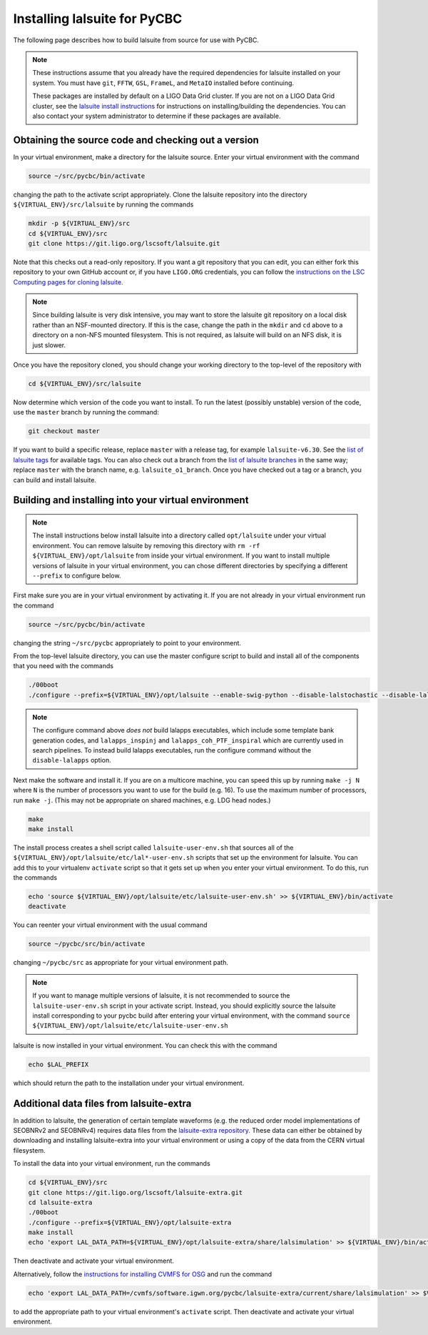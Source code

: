 .. _lalsuite_install:

##############################################
Installing lalsuite for PyCBC
##############################################

The following page describes how to build lalsuite from source for use with PyCBC. 

.. note::

    These instructions assume that you already have the required dependencies for lalsuite installed on your system. You must have ``git``, ``FFTW``, ``GSL``, ``FrameL``, and ``MetaIO`` installed before continuing. 
    
    These packages are installed by default on a LIGO Data Grid cluster. If you are not on a LIGO Data Grid cluster, see the `lalsuite install instructions <https://wiki.ligo.org/Computing/LALSuiteInstall>`_ for instructions on installing/building the dependencies. You can also contact your system administrator to determine if these packages are available.

====================================================
Obtaining the source code and checking out a version
====================================================

In your virtual environment, make a directory for the lalsuite source. Enter
your virtual environment with the command

.. code-block:: bash

    source ~/src/pycbc/bin/activate

changing the path to the activate script appropriately.  Clone the lalsuite repository into the directory ``${VIRTUAL_ENV}/src/lalsuite`` by running the commands

.. code-block:: bash

    mkdir -p ${VIRTUAL_ENV}/src
    cd ${VIRTUAL_ENV}/src
    git clone https://git.ligo.org/lscsoft/lalsuite.git

Note that this checks out a read-only repository. If you want a git repository
that you can edit, you can either fork this repository to your own GitHub
account or, if you have ``LIGO.ORG`` credentials, you can follow the 
`instructions on the LSC Computing pages for cloning lalsuite <https://wiki.ligo.org/Computing/LALSuiteInstall>`_.

.. note::

    Since building lalsuite is very disk intensive, you may want to store the lalsuite git repository on a local disk rather than an NSF-mounted directory. If this is the case, change the path in the ``mkdir`` and ``cd`` above to a directory on a non-NFS mounted filesystem. This is not required, as lalsuite will build on an NFS disk, it is just slower.

Once you have the repository cloned, you should change your working directory to the top-level of the repository with 

.. code-block:: bash

    cd ${VIRTUAL_ENV}/src/lalsuite

Now determine which version of the code you want to install. To run the latest (possibly unstable) version of the code, use the ``master`` branch by running the command:

.. code-block:: bash

    git checkout master

If you want to build a specific release, replace ``master`` with a release tag, for example ``lalsuite-v6.30``. See the `list of lalsuite tags <https://git.ligo.org/lscsoft/lalsuite/tags>`_ for available tags. You can also check out a branch from the `list of lalsuite branches <https://git.ligo.org/lscsoft/lalsuite/branches>`_ in the same way; replace ``master`` with the branch name, e.g. ``lalsuite_o1_branch``.  Once you have checked out a tag or a branch, you can build and install lalsuite.


=====================================================
Building and installing into your virtual environment
=====================================================

.. note::

    The install instructions below install lalsuite into a directory called ``opt/lalsuite`` under your virtual environment. You can remove lalsuite by removing this directory with ``rm -rf ${VIRTUAL_ENV}/opt/lalsuite`` from inside your virtual environment. If you want to install multiple versions of lalsuite in your virtual environment, you can chose different directories by specifying a different ``--prefix`` to configure below.

First make sure you are in your virtual environment by activating it. If you
are not already in your virtual environment run the command

.. code-block:: bash

    source ~/src/pycbc/bin/activate

changing the string ``~/src/pycbc`` appropriately to point to your
environment. 

From the top-level lalsuite directory, you can use the master configure script to build and install all of the components that you need with the commands 

.. code-block:: bash

    ./00boot 
    ./configure --prefix=${VIRTUAL_ENV}/opt/lalsuite --enable-swig-python --disable-lalstochastic --disable-lalxml --disable-lalinference --disable-laldetchar --disable-lalapps

.. note::

    The configure command above *does not* build lalapps executables, which include some template bank generation codes, and ``lalapps_inspinj`` and ``lalapps_coh_PTF_inspiral`` which are currently used in search pipelines.  To instead build lalapps executables, run the configure command without the ``disable-lalapps`` option.

Next make the software and install it. If you are on a multicore machine, you
can speed this up by running ``make -j N`` where ``N`` is the number of
processors you want to use for the build (e.g. 16). To use the maximum number of processors, run ``make -j``. (This may not be appropriate on shared machines, e.g. LDG head nodes.)

.. code-block:: bash

    make
    make install

The install process creates a shell script called ``lalsuite-user-env.sh`` that sources all of the ``${VIRTUAL_ENV}/opt/lalsuite/etc/lal*-user-env.sh`` scripts that set up the environment for lalsuite. You can add this to your virtualenv ``activate`` script so that it gets set up when you enter your virtual environment. To do this, run the commands

.. code-block:: bash

    echo 'source ${VIRTUAL_ENV}/opt/lalsuite/etc/lalsuite-user-env.sh' >> ${VIRTUAL_ENV}/bin/activate
    deactivate

You can reenter your virtual environment with the usual command

.. code-block:: bash

    source ~/pycbc/src/bin/activate

changing ``~/pycbc/src`` as appropriate for your virtual environment path.

.. note::

    If you want to manage multiple versions of lalsuite, it is not recommended to source the ``lalsuite-user-env.sh`` script in your activate script.  Instead, you should explicitly source the lalsuite install corresponding to your pycbc build after entering your virtual environment, with the command ``source ${VIRTUAL_ENV}/opt/lalsuite/etc/lalsuite-user-env.sh``

lalsuite is now installed in your virtual environment. You can check this with the command

.. code-block:: bash

    echo $LAL_PREFIX

which should return the path to the installation under your virtual environment.

=========================================
Additional data files from lalsuite-extra
=========================================

In addition to lalsuite, the generation of certain template waveforms (e.g. the reduced order model implementations of SEOBNRv2 and SEOBNRv4) requires data files from the `lalsuite-extra repository <https://git.ligo.org/lscsoft/lalsuite-extra/>`_. These data can either be obtained by downloading and installing lalsuite-extra into your virtual environment or using a copy of the data from the CERN virtual filesystem.

To install the data into your virtual environment, run the commands

.. code-block:: bash

    cd ${VIRTUAL_ENV}/src
    git clone https://git.ligo.org/lscsoft/lalsuite-extra.git
    cd lalsuite-extra
    ./00boot
    ./configure --prefix=${VIRTUAL_ENV}/opt/lalsuite-extra
    make install
    echo 'export LAL_DATA_PATH=${VIRTUAL_ENV}/opt/lalsuite-extra/share/lalsimulation' >> ${VIRTUAL_ENV}/bin/activate

Then deactivate and activate your virtual environment.

Alternatively, follow the `instructions for installing CVMFS for OSG
<https://twiki.grid.iu.edu/bin/view/Documentation/Release3/InstallCvmfs>`_ and
run the command

.. code-block:: bash

    echo 'export LAL_DATA_PATH=/cvmfs/software.igwn.org/pycbc/lalsuite-extra/current/share/lalsimulation' >> $VIRTUAL_ENV/bin/activate

to add the appropriate path to your virtual environment's ``activate`` script.
Then deactivate and activate your virtual environment.

